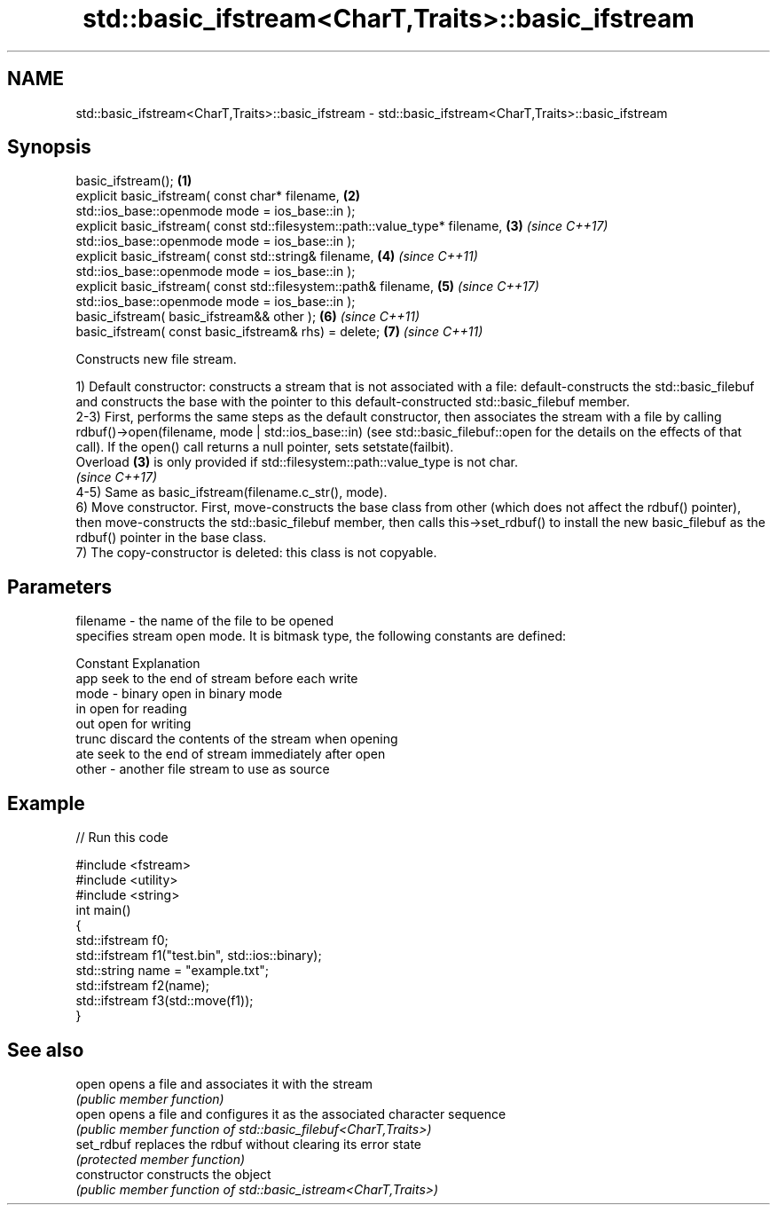 .TH std::basic_ifstream<CharT,Traits>::basic_ifstream 3 "2020.03.24" "http://cppreference.com" "C++ Standard Libary"
.SH NAME
std::basic_ifstream<CharT,Traits>::basic_ifstream \- std::basic_ifstream<CharT,Traits>::basic_ifstream

.SH Synopsis
   basic_ifstream();                                                           \fB(1)\fP
   explicit basic_ifstream( const char* filename,                              \fB(2)\fP
   std::ios_base::openmode mode = ios_base::in );
   explicit basic_ifstream( const std::filesystem::path::value_type* filename, \fB(3)\fP \fI(since C++17)\fP
   std::ios_base::openmode mode = ios_base::in );
   explicit basic_ifstream( const std::string& filename,                       \fB(4)\fP \fI(since C++11)\fP
   std::ios_base::openmode mode = ios_base::in );
   explicit basic_ifstream( const std::filesystem::path& filename,             \fB(5)\fP \fI(since C++17)\fP
   std::ios_base::openmode mode = ios_base::in );
   basic_ifstream( basic_ifstream&& other );                                   \fB(6)\fP \fI(since C++11)\fP
   basic_ifstream( const basic_ifstream& rhs) = delete;                        \fB(7)\fP \fI(since C++11)\fP

   Constructs new file stream.

   1) Default constructor: constructs a stream that is not associated with a file: default-constructs the std::basic_filebuf and constructs the base with the pointer to this default-constructed std::basic_filebuf member.
   2-3) First, performs the same steps as the default constructor, then associates the stream with a file by calling rdbuf()->open(filename, mode | std::ios_base::in) (see std::basic_filebuf::open for the details on the effects of that call). If the open() call returns a null pointer, sets setstate(failbit).
   Overload \fB(3)\fP is only provided if std::filesystem::path::value_type is not char.
   \fI(since C++17)\fP
   4-5) Same as basic_ifstream(filename.c_str(), mode).
   6) Move constructor. First, move-constructs the base class from other (which does not affect the rdbuf() pointer), then move-constructs the std::basic_filebuf member, then calls this->set_rdbuf() to install the new basic_filebuf as the rdbuf() pointer in the base class.
   7) The copy-constructor is deleted: this class is not copyable.

.SH Parameters

   filename - the name of the file to be opened
              specifies stream open mode. It is bitmask type, the following constants are defined:

              Constant Explanation
              app      seek to the end of stream before each write
   mode     - binary   open in binary mode
              in       open for reading
              out      open for writing
              trunc    discard the contents of the stream when opening
              ate      seek to the end of stream immediately after open
   other    - another file stream to use as source

.SH Example

   
// Run this code

 #include <fstream>
 #include <utility>
 #include <string>
 int main()
 {
     std::ifstream f0;
     std::ifstream f1("test.bin", std::ios::binary);
     std::string name = "example.txt";
     std::ifstream f2(name);
     std::ifstream f3(std::move(f1));
 }

.SH See also

   open          opens a file and associates it with the stream
                 \fI(public member function)\fP
   open          opens a file and configures it as the associated character sequence
                 \fI(public member function of std::basic_filebuf<CharT,Traits>)\fP
   set_rdbuf     replaces the rdbuf without clearing its error state
                 \fI(protected member function)\fP
   constructor   constructs the object
                 \fI(public member function of std::basic_istream<CharT,Traits>)\fP
